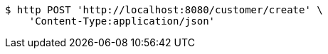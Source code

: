[source,bash]
----
$ http POST 'http://localhost:8080/customer/create' \
    'Content-Type:application/json'
----